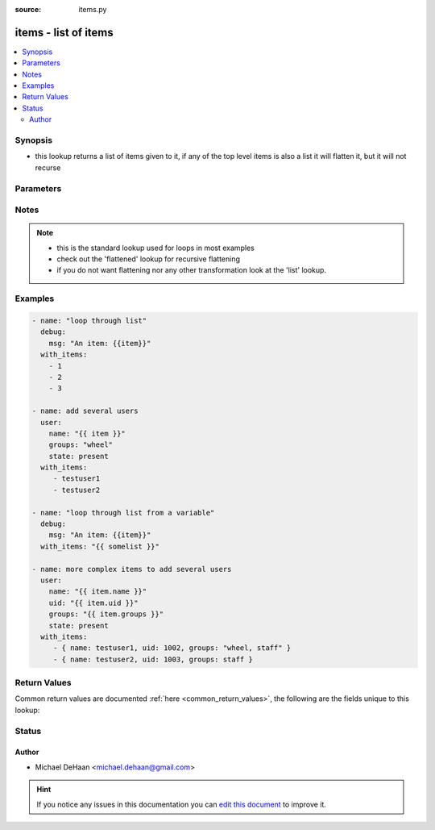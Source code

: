:source: items.py


.. _items_lookup:


items - list of items
+++++++++++++++++++++


.. contents::
   :local:
   :depth: 2


Synopsis
--------
- this lookup returns a list of items given to it, if any of the top level items is also a list it will flatten it, but it will not recurse




Parameters
----------

.. raw:: html

    <table  border=0 cellpadding=0 class="documentation-table">
        <tr>
            <th colspan="1">Parameter</th>
            <th>Choices/<font color="blue">Defaults</font></th>
                            <th>Configuration</th>
                        <th width="100%">Comments</th>
        </tr>
                    <tr>
                                                                <td colspan="1">
                    <b>_terms</b>
                                        <br/><div style="font-size: small; color: red">required</div>                                    </td>
                                <td>
                                                                                                                                                            </td>
                                                    <td>
                                                                                            </td>
                                                <td>
                                                                        <div>list of items</div>
                                                                                </td>
            </tr>
                        </table>
    <br/>


Notes
-----

.. note::
    - this is the standard lookup used for loops in most examples
    - check out the 'flattened' lookup for recursive flattening
    - if you do not want flattening nor any other transformation look at the 'list' lookup.


Examples
--------

.. code-block:: yaml+jinja

    
    - name: "loop through list"
      debug:
        msg: "An item: {{item}}"
      with_items:
        - 1
        - 2
        - 3

    - name: add several users
      user:
        name: "{{ item }}"
        groups: "wheel"
        state: present
      with_items:
         - testuser1
         - testuser2

    - name: "loop through list from a variable"
      debug:
        msg: "An item: {{item}}"
      with_items: "{{ somelist }}"

    - name: more complex items to add several users
      user:
        name: "{{ item.name }}"
        uid: "{{ item.uid }}"
        groups: "{{ item.groups }}"
        state: present
      with_items:
         - { name: testuser1, uid: 1002, groups: "wheel, staff" }
         - { name: testuser2, uid: 1003, groups: staff }





Return Values
-------------
Common return values are documented :ref:`here <common_return_values>`, the following are the fields unique to this lookup:

.. raw:: html

    <table border=0 cellpadding=0 class="documentation-table">
        <tr>
            <th colspan="1">Key</th>
            <th>Returned</th>
            <th width="100%">Description</th>
        </tr>
                    <tr>
                                <td colspan="1">
                    <b>_raw</b>
                    <br/><div style="font-size: small; color: red">list</div>
                                    </td>
                <td></td>
                <td>
                                                                        <div>once flattened list</div>
                                                                <br/>
                                    </td>
            </tr>
                        </table>
    <br/><br/>


Status
------




Author
~~~~~~

- Michael DeHaan <michael.dehaan@gmail.com>


.. hint::
    If you notice any issues in this documentation you can `edit this document <https://github.com/ansible/ansible/edit/devel/lib/ansible/plugins/lookup/items.py>`_ to improve it.
